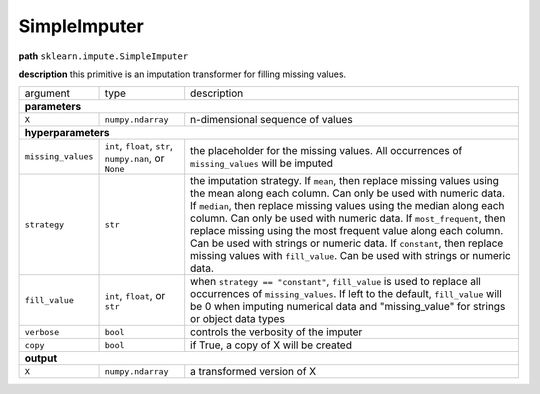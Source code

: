 .. highlight:: shell

SimpleImputer
~~~~~~~~~~~~~

**path**  ``sklearn.impute.SimpleImputer``

**description** this primitive is an imputation transformer for filling missing values.

==================== ========================================================= ==========================================
argument              type                                                      description  

**parameters**
-------------------------------------------------------------------------------------------------------------------------
 ``X``                ``numpy.ndarray``                                         n-dimensional sequence of values

**hyperparameters**
-------------------------------------------------------------------------------------------------------------------------

 ``missing_values``   ``int``, ``float``, ``str``, ``numpy.nan``, or ``None``   the placeholder for the missing values. All occurrences of ``missing_values`` will be imputed
  ``strategy``         ``str``                                                  the imputation strategy. If ``mean``, then replace missing values using the mean along each column. Can only be used with numeric data. If ``median``, then replace missing values using the median along each column. Can only be used with numeric data. If ``most_frequent``, then replace missing using the most frequent value along each column. Can be used with strings or numeric data. If ``constant``, then replace missing values with ``fill_value``. Can be used with strings or numeric data.
 ``fill_value``       ``int``, ``float``, or ``str``                            when ``strategy == "constant"``, ``fill_value`` is used to replace all occurrences of ``missing_values``. If left to the default, ``fill_value`` will be 0 when imputing numerical data and "missing_value" for strings or object data types
 ``verbose``          ``bool``                                                  controls the verbosity of the imputer
 ``copy``             ``bool``                                                  if True, a copy of X will be created

**output**
-------------------------------------------------------------------------------------------------------------------------

 ``X``                ``numpy.ndarray``                                         a transformed version of X
==================== ========================================================= ==========================================

.. ipython:: python
    :okwarning:

    import numpy as np
    from mlprimitives import load_primitive

    X = np.array([1] * 4 + [np.nan]).reshape(-1, 1)
    primitive = load_primitive('sklearn.impute.SimpleImputer', 
        arguments={"X": X})

    primitive.fit()
    primitive.produce(X=X)
